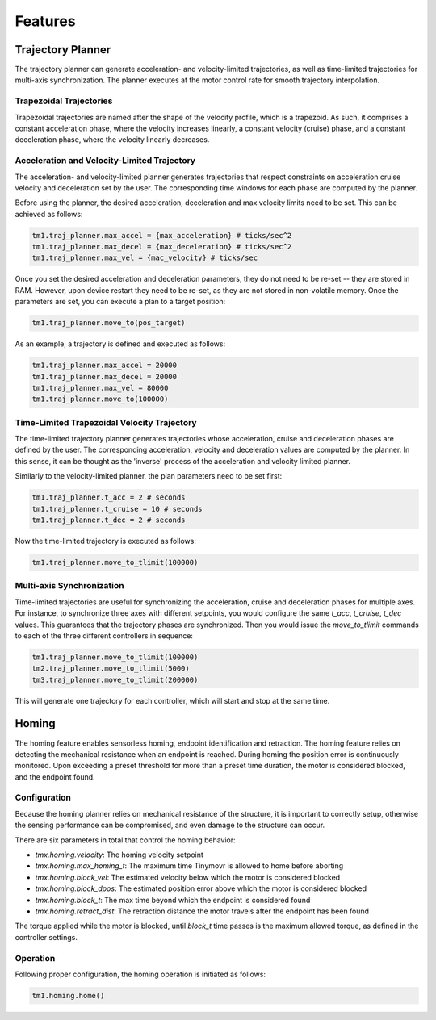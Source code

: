 Features
________

Trajectory Planner
##################

The trajectory planner can generate acceleration- and velocity-limited trajectories, as well as time-limited trajectories for multi-axis synchronization. The planner executes at the motor control rate for smooth trajectory interpolation.

Trapezoidal Trajectories
************************

Trapezoidal trajectories are named after the shape of the velocity profile, which is a trapezoid. As such, it comprises a constant acceleration phase, where the velocity increases linearly, a constant velocity (cruise) phase, and a constant deceleration phase, where the velocity linearly decreases. 

Acceleration and Velocity-Limited Trajectory
********************************************

The acceleration- and velocity-limited planner generates trajectories that respect constraints on acceleration cruise velocity and deceleration set by the user. The corresponding time windows for each phase are computed by the planner.

Before using the planner, the desired acceleration, deceleration and max velocity limits need to be set. This can be achieved as follows:

.. code-block:: python

    tm1.traj_planner.max_accel = {max_acceleration} # ticks/sec^2
    tm1.traj_planner.max_decel = {max_deceleration} # ticks/sec^2
    tm1.traj_planner.max_vel = {mac_velocity} # ticks/sec

Once you set the desired acceleration and deceleration parameters, they do not need to be re-set -- they are stored in RAM. However, upon device restart they need to be re-set, as they are not stored in non-volatile memory. Once the parameters are set, you can execute a plan to a target position:

.. code-block:: python

    tm1.traj_planner.move_to(pos_target)

As an example, a trajectory is defined and executed as follows:

.. code-block:: python

    tm1.traj_planner.max_accel = 20000
    tm1.traj_planner.max_decel = 20000
    tm1.traj_planner.max_vel = 80000
    tm1.traj_planner.move_to(100000)

Time-Limited Trapezoidal Velocity Trajectory
********************************************

The time-limited trajectory planner generates trajectories whose acceleration, cruise and deceleration phases are defined by the user. The corresponding acceleration, velocity and deceleration values are computed by the planner. In this sense, it can be thought as the 'inverse' process of the acceleration and velocity limited planner.

Similarly to the velocity-limited planner, the plan parameters need to be set first:

.. code-block:: python

    tm1.traj_planner.t_acc = 2 # seconds
    tm1.traj_planner.t_cruise = 10 # seconds
    tm1.traj_planner.t_dec = 2 # seconds
    
Now the time-limited trajectory is executed as follows:

.. code-block:: python

    tm1.traj_planner.move_to_tlimit(100000)


Multi-axis Synchronization
********************************************

Time-limited trajectories are useful for synchronizing the acceleration, cruise and deceleration phases for multiple axes. For instance, to synchronize three axes with different setpoints, you would configure the same `t_acc`, `t_cruise`, `t_dec` values. This guarantees that the trajectory phases are synchronized. Then you would issue the `move_to_tlimit` commands to each of the three different controllers in sequence:

.. code-block:: python

    tm1.traj_planner.move_to_tlimit(100000)
    tm2.traj_planner.move_to_tlimit(5000)
    tm3.traj_planner.move_to_tlimit(200000)

This will generate one trajectory for each controller, which will start and stop at the same time. 

Homing
######

The homing feature enables sensorless homing, endpoint identification and retraction. The homing feature relies on detecting the mechanical resistance when an endpoint is reached. During homing the position error is continuously monitored. Upon exceeding a preset threshold for more than a preset time duration, the motor is considered blocked, and the endpoint found. 

Configuration
*************

Because the homing planner relies on mechanical resistance of the structure, it is important to correctly setup, otherwise the sensing performance can be compromised, and even damage to the structure can occur.

There are six parameters in total that control the homing behavior:

* `tmx.homing.velocity`: The homing velocity setpoint
* `tmx.homing.max_homing_t`: The maximum time Tinymovr is allowed to home before aborting
* `tmx.homing.block_vel`: The estimated velocity below which the motor is considered blocked
* `tmx.homing.block_dpos`: The estimated position error above which the motor is considered blocked
* `tmx.homing.block_t`: The max time beyond which the endpoint is considered found
* `tmx.homing.retract_dist`: The retraction distance the motor travels after the endpoint has been found

The torque applied while the motor is blocked, until `block_t` time passes is the maximum allowed torque, as defined in the controller settings.

Operation
*********

Following proper configuration, the homing operation is initiated as follows:

.. code-block:: python

    tm1.homing.home()